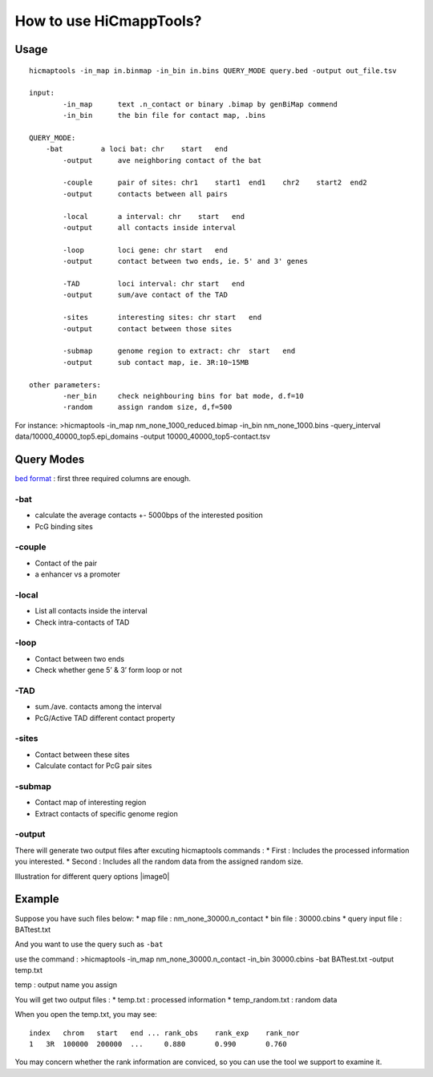 How to use HiCmappTools?
=============================

Usage
-----

::

    hicmaptools -in_map in.binmap -in_bin in.bins QUERY_MODE query.bed -output out_file.tsv  

    input:  
            -in_map      text .n_contact or binary .bimap by genBiMap commend 
            -in_bin      the bin file for contact map, .bins
        
    QUERY_MODE: 
        -bat         a loci bat: chr    start   end
            -output      ave neighboring contact of the bat
        
            -couple      pair of sites: chr1    start1  end1    chr2    start2  end2
            -output      contacts between all pairs

            -local       a interval: chr    start   end
            -output      all contacts inside interval

            -loop        loci gene: chr start   end
            -output      contact between two ends, ie. 5' and 3' genes
            
            -TAD         loci interval: chr start   end
            -output      sum/ave contact of the TAD

            -sites       interesting sites: chr start   end
            -output      contact between those sites                        

            -submap      genome region to extract: chr  start   end
            -output      sub contact map, ie. 3R:10~15MB
        
    other parameters:
            -ner_bin     check neighbouring bins for bat mode, d.f=10
            -random      assign random size, d,f=500
        
        
For instance: >hicmaptools -in\_map nm\_none\_1000\_reduced.bimap
-in\_bin nm\_none\_1000.bins -query\_interval
data/10000\_40000\_top5.epi\_domains -output
10000\_40000\_top5-contact.tsv

Query Modes
-----------

`bed format <https://genome.ucsc.edu/FAQ/FAQformat.html#format1>`__ :
first three required columns are enough.

-bat
''''

-  calculate the average contacts +- 5000bps of the interested position
-  PcG binding sites

-couple
'''''''

-  Contact of the pair
-  a enhancer vs a promoter

-local
''''''

-  List all contacts inside the interval
-  Check intra-contacts of TAD

-loop
'''''

-  Contact between two ends
-  Check whether gene 5’ & 3’ form loop or not

-TAD
''''

-  sum./ave. contacts among the interval
-  PcG/Active TAD different contact property

-sites
''''''

-  Contact between these sites
-  Calculate contact for PcG pair sites

-submap
'''''''

-  Contact map of interesting region
-  Extract contacts of specific genome region

-output
'''''''

There will generate two output files after excuting hicmaptools commands
: \* First : Includes the processed information you interested. \*
Second : Includes all the random data from the assigned random size.

Illustration for different query options |image0|

Example
-------

Suppose you have such files below: \* map file :
nm\_none\_30000.n\_contact \* bin file : 30000.cbins \* query input file
: BATtest.txt

And you want to use the query such as ``-bat``

use the command : >hicmaptools -in\_map nm\_none\_30000.n\_contact
-in\_bin 30000.cbins -bat BATtest.txt -output temp.txt

temp : output name you assign

You will get two output files : \* temp.txt : processed information \*
temp\_random.txt : random data

When you open the temp.txt, you may see:

::

    index   chrom   start   end ... rank_obs    rank_exp    rank_nor    
    1   3R  100000  200000  ...     0.880       0.990       0.760

You may concern whether the rank information are conviced, so you can
use the tool we support to examine it.
